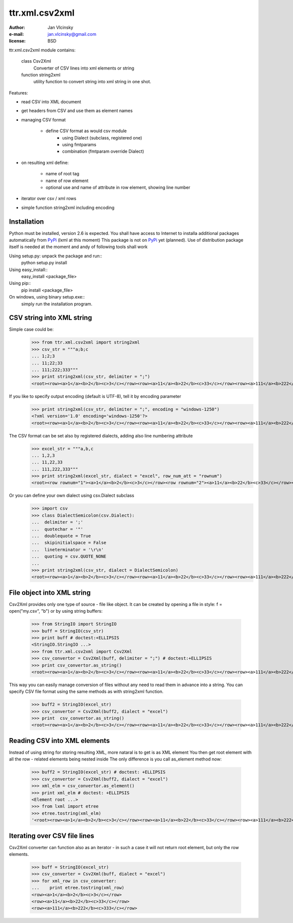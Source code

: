 ====================
ttr.xml.csv2xml
====================
:Author: Jan Vlcinsky
:e-mail: jan.vlcinsky@gmail.com
:license: BSD

ttr.xml.csv2xml module contains:

	class Csv2Xml
		Converter of CSV lines into xml elements or string
	function string2xml
		utility function to convert string into xml string in one shot.

Features:

- read CSV into XML document
- get headers from CSV and use them as element names
- managing CSV format

	- define CSV format as would csv module
		- using Dialect (subclass, registered one)
		- using fmtparams
		- combination (fmtparam override Dialect)

- on resulting xml define:

	- name of root tag
	- name of row element
	- optional use and name of attribute in row element, showing line number

- iterator over csv / xml rows

- simple function string2xml including encoding

Installation
============
Python must be installed, version 2.6 is expected.
You shall have access to Internet to installa additional packages automatically from PyPi_ (lxml at this moment)
This package is not on PyPi_ yet (planned).
Use of distribution package itself is needed at the moment and andy of following tools shall work

Using setup.py: unpack the package and run::
  python setup.py install
  
Using easy_install::
  easy_install <package_file>
  
Using pip::
  pip install <package_file>

On windows, using binary setup.exe::
  simply run the installation program.


CSV string into XML string
==========================

Simple case could be:
	>>> from ttr.xml.csv2xml import string2xml
	>>> csv_str = """a;b;c
	... 1;2;3
	... 11;22;33
	... 111;222;333"""
	>>> print string2xml(csv_str, delimiter = ";")
	<root><row><a>1</a><b>2</b><c>3</c></row><row><a>11</a><b>22</b><c>33</c></row><row><a>111</a><b>222</b><c>333</c></row></root>

If you like to specify output encoding (default is UTF-8), tell it by encoding parameter
	>>> print string2xml(csv_str, delimiter = ";", encoding = "windows-1250")
	<?xml version='1.0' encoding='windows-1250'?>
	<root><row><a>1</a><b>2</b><c>3</c></row><row><a>11</a><b>22</b><c>33</c></row><row><a>111</a><b>222</b><c>333</c></row></root>

The CSV format can be set also by registered dialects, adding also line numbering attribute
	>>> excel_str = """a,b,c
	... 1,2,3
	... 11,22,33
	... 111,222,333"""
	>>> print string2xml(excel_str, dialect = "excel", row_num_att = "rownum")
	<root><row rownum="1"><a>1</a><b>2</b><c>3</c></row><row rownum="2"><a>11</a><b>22</b><c>33</c></row><row rownum="3"><a>111</a><b>222</b><c>333</c></row></root>

Or you can define your own dialect using csv.Dialect subclass
	>>> import csv
	>>> class DialectSemicolon(csv.Dialect):
	...  delimiter = ';'
	...  quotechar = '"'
	...  doublequote = True
	...  skipinitialspace = False
	...  lineterminator = '\r\n'
	...  quoting = csv.QUOTE_NONE
	...	
	>>> print string2xml(csv_str, dialect = DialectSemicolon)
	<root><row><a>1</a><b>2</b><c>3</c></row><row><a>11</a><b>22</b><c>33</c></row><row><a>111</a><b>222</b><c>333</c></row></root>

File object into XML string
===========================
Csv2Xml provides only one type of source - file like object.
It can be created by opening a file in style: f = open("my.csv", "b")
or by using string buffers:

	>>> from StringIO import StringIO
	>>> buff = StringIO(csv_str)
	>>> print buff # doctest:+ELLIPSIS
	<StringIO.StringIO ...>
	>>> from ttr.xml.csv2xml import Csv2Xml
	>>> csv_convertor = Csv2Xml(buff, delimiter = ";") # doctest:+ELLIPSIS
	>>> print csv_convertor.as_string()
	<root><row><a>1</a><b>2</b><c>3</c></row><row><a>11</a><b>22</b><c>33</c></row><row><a>111</a><b>222</b><c>333</c></row></root>

This way you can easily manage conversion of files without any need to read them in advance into a string.
You can specify CSV file format using the same methods as with string2xml function.

	>>> buff2 = StringIO(excel_str) 
	>>> csv_convertor = Csv2Xml(buff2, dialect = "excel")
	>>> print  csv_convertor.as_string()
	<root><row><a>1</a><b>2</b><c>3</c></row><row><a>11</a><b>22</b><c>33</c></row><row><a>111</a><b>222</b><c>333</c></row></root>

Reading CSV into XML elements
=============================
Instead of using string for storing resulting XML, more nataral is to get is as XML element
You then get root element with all the row - related elements being nested inside
The only difference is you call as_element method now:

	>>> buff2 = StringIO(excel_str) # doctest: +ELLIPSIS
	>>> csv_convertor = Csv2Xml(buff2, dialect = "excel")
	>>> xml_elm = csv_convertor.as_element()
	>>> print xml_elm # doctest: +ELLIPSIS
	<Element root ...>
	>>> from lxml import etree
	>>> etree.tostring(xml_elm)
	'<root><row><a>1</a><b>2</b><c>3</c></row><row><a>11</a><b>22</b><c>33</c></row><row><a>111</a><b>222</b><c>333</c></row></root>'

Iterating over CSV file lines
=============================
Csv2Xml converter can function also as an iterator - in such a case it will not return root element, but only the row elements.

	>>> buff = StringIO(excel_str)
	>>> csv_converter = Csv2Xml(buff, dialect = "excel")
	>>> for xml_row in csv_converter:
	...    print etree.tostring(xml_row)
	<row><a>1</a><b>2</b><c>3</c></row>
	<row><a>11</a><b>22</b><c>33</c></row>
	<row><a>111</a><b>222</b><c>333</c></row>
  
.. _PyPi: http://pypi.python.org/pypi
